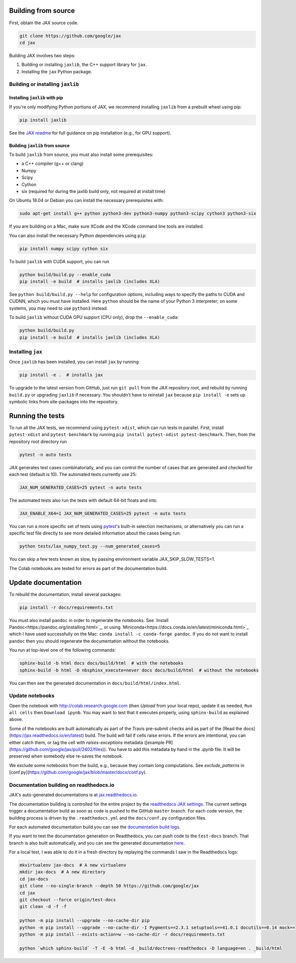 Building from source
====================

First, obtain the JAX source code.

.. code-block:: shell

    git clone https://github.com/google/jax
    cd jax

Building JAX involves two steps:

1. Building or installing ``jaxlib``, the C++ support library for ``jax``.
2. Installing the ``jax`` Python package.

Building or installing ``jaxlib``
---------------------------------

Installing ``jaxlib`` with pip
..............................

If you're only modifying Python portions of JAX, we recommend installing
``jaxlib`` from a prebuilt wheel using pip:

.. code-block:: shell

 pip install jaxlib

See the `JAX readme <https://github.com/google/jax#installation>`_ for full
guidance on pip installation (e.g., for GPU support).

Building ``jaxlib`` from source
...............................

To build ``jaxlib`` from source, you must also install some prerequisites:

* a C++ compiler (g++ or clang)
* Numpy
* Scipy
* Cython
* six (required for during the jaxlib build only, not required at install time)

On Ubuntu 18.04 or Debian you can install the necessary prerequisites with:

.. code-block:: shell

 sudo apt-get install g++ python python3-dev python3-numpy python3-scipy cython3 python3-six


If you are building on a Mac, make sure XCode and the XCode command line tools
are installed.

You can also install the necessary Python dependencies using ``pip``:

.. code-block:: shell

 pip install numpy scipy cython six


To build ``jaxlib`` with CUDA support, you can run

.. code-block:: shell

    python build/build.py --enable_cuda
    pip install -e build  # installs jaxlib (includes XLA)


See ``python build/build.py --help`` for configuration options, including ways to
specify the paths to CUDA and CUDNN, which you must have installed. Here
``python`` should be the name of your Python 3 interpreter; on some systems, you
may need to use ``python3`` instead.

To build ``jaxlib`` without CUDA GPU support (CPU only), drop the ``--enable_cuda``:

.. code-block:: shell

  python build/build.py
  pip install -e build  # installs jaxlib (includes XLA)

Installing ``jax``
------------------

Once ``jaxlib`` has been installed, you can install ``jax`` by running

.. code-block:: shell

  pip install -e .  # installs jax

To upgrade to the latest version from GitHub, just run ``git pull`` from the JAX
repository root, and rebuild by running ``build.py`` or upgrading ``jaxlib`` if
necessary. You shouldn't have to reinstall ``jax`` because ``pip install -e``
sets up symbolic links from site-packages into the repository.

Running the tests
=================

To run all the JAX tests, we recommend using ``pytest-xdist``, which can run tests in
parallel. First, install ``pytest-xdist`` and ``pytest-benchmark`` by running
``pip install pytest-xdist pytest-benchmark``.
Then, from the repository root directory run

.. code-block:: shell

 pytest -n auto tests


JAX generates test cases combinatorially, and you can control the number of
cases that are generated and checked for each test (default is 10). The automated tests
currently use 25:

.. code-block:: shell

 JAX_NUM_GENERATED_CASES=25 pytest -n auto tests

The automated tests also run the tests with default 64-bit floats and ints:

.. code-block:: shell

 JAX_ENABLE_X64=1 JAX_NUM_GENERATED_CASES=25 pytest -n auto tests

You can run a more specific set of tests using
`pytest <https://docs.pytest.org/en/latest/usage.html#specifying-tests-selecting-tests>`_'s
built-in selection mechanisms, or alternatively you can run a specific test
file directly to see more detailed information about the cases being run:

.. code-block:: shell

 python tests/lax_numpy_test.py --num_generated_cases=5

You can skip a few tests known as slow, by passing environment variable
JAX_SKIP_SLOW_TESTS=1.

The Colab notebooks are tested for errors as part of the documentation build.

Update documentation
====================

To rebuild the documentation, install several packages:

.. code-block:: shell

  pip install -r docs/requirements.txt

You must also install ``pandoc`` in order to regenerate the notebooks.
See `Install Pandoc<https://pandoc.org/installing.html>`_,
or using `Miniconda<https://docs.conda.io/en/latest/miniconda.html>`_ which
I have used successfully on the Mac: ``conda install -c conda-forge pandoc``.
If you do not want to install ``pandoc`` then you should regenerate the documentation
without the notebooks.

You run at top-level one of the following commands:

.. code-block:: shell

  sphinx-build -b html docs docs/build/html  # with the notebooks
  sphinx-build -b html -D nbsphinx_execute=never docs docs/build/html  # without the notebooks

You can then see the generated documentation in
``docs/build/html/index.html``.

Update notebooks
----------------

Open the notebook with http://colab.research.google.com (then `Upload` from your
local repo), update it as needed, ``Run all cells`` then
``Download ipynb``. You may want to test that it executes properly, using ``sphinx-build`` as
explained above.

Some of the notebooks are built automatically as part of the Travis pre-submit checks and
as part of the [Read the docs](https://jax.readthedocs.io/en/latest) build.
The build will fail if cells raise errors. If the errors are intentional, you can either catch them,
or tag the cell with `raises-exceptions` metadata ([example PR](https://github.com/google/jax/pull/2402/files)).
You have to add this metadata by hand in the `.ipynb` file. It will be preserved when somebody else
re-saves the notebook.

We exclude some notebooks from the build, e.g., because they contain long computations.
See `exclude_patterns` in [conf.py](https://github.com/google/jax/blob/master/docs/conf.py).

Documentation building on readthedocs.io
----------------------------------------

JAX's auto-generated documentations is at `jax.readthedocs.io <https://jax.readthedocs.io/>`_.

The documentation building is controlled for the entire project by the
`readthedocs JAX settings <https://readthedocs.org/dashboard/jax>`_. The current settings
trigger a documentation build as soon as code is pushed to the GitHub ``master`` branch.
For each code version, the building process is driven by the
``.readthedocs.yml`` and the ``docs/conf.py`` configuration files.

For each automated documentation build you can see the
`documentation build logs <https://readthedocs.org/projects/jax/builds/>`_.

If you want to test the documentation generation on Readthedocs, you can push code to the ``test-docs``
branch. That branch is also built automatically, and you can
see the generated documentation `here <https://jax.readthedocs.io/en/test-docs/>`_.

For a local test, I was able to do it in a fresh directory by replaying the commands
I saw in the Readthedocs logs:

.. code-block:: shell

    mkvirtualenv jax-docs  # A new virtualenv
    mkdir jax-docs  # A new directory
    cd jax-docs
    git clone --no-single-branch --depth 50 https://github.com/google/jax
    cd jax
    git checkout --force origin/test-docs
    git clean -d -f -f
    
    python -m pip install --upgrade --no-cache-dir pip
    python -m pip install --upgrade --no-cache-dir -I Pygments==2.3.1 setuptools==41.0.1 docutils==0.14 mock==1.0.1 pillow==5.4.1 alabaster>=0.7,<0.8,!=0.7.5 commonmark==0.8.1 recommonmark==0.5.0 'sphinx<2' 'sphinx-rtd-theme<0.5' 'readthedocs-sphinx-ext<1.1'
    python -m pip install --exists-action=w --no-cache-dir -r docs/requirements.txt
    
    python `which sphinx-build` -T -E -b html -d _build/doctrees-readthedocs -D language=en . _build/html

